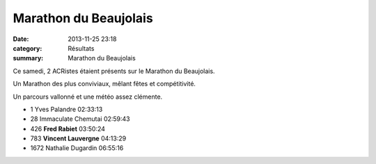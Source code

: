 Marathon du Beaujolais
======================

:date: 2013-11-25 23:18
:category: Résultats
:summary: Marathon du Beaujolais

|photo-maxime-jegat.jpg| Ce samedi, 2 ACRistes étaient présents sur le Marathon du Beaujolais.


Un Marathon des plus conviviaux, mêlant fêtes et compétitivité.


Un parcours vallonné et une météo assez clémente.


- 1 	Yves Palandre 	02:33:13
- 28 	Immaculate Chemutai 	02:59:43
  	  	 
- 426 	**Fred Rabiet** 	03:50:24
- 783 	**Vincent Lauvergne** 	04:13:29
  	  	 
- 1672 	Nathalie Dugardin 	06:55:16 

.. |photo-maxime-jegat.jpg| image:: http://assets.acr-dijon.org/old/httpidataover-blogcom0120862coursescourses-2013-photo-maxime-jegat.jpg
